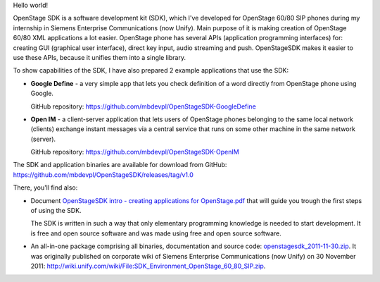 .. title: OpenStage SDK
.. slug: openstage-sdk
.. date: 2011-09-29 17:42:00 UTC+02:00
.. tags: Java, XML, MySQL, open source, Apache 2.0
.. category: project
.. link:
.. description: SDK for OpenStage 60/80 SIP phones, in Java
.. type: text
.. template: project.tmpl
.. status: 7
.. github: https://github.com/mbdevpl/OpenStageSDK
.. language: Java
.. license: Apache License 2.0

Hello world!

OpenStage SDK is a software development kit (SDK), which I've developed for OpenStage 60/80 SIP
phones during my internship in Siemens Enterprise Communications (now Unify). Main purpose of it
is making creation of OpenStage 60/80 XML applications a lot easier. OpenStage phone
has several APIs (application programming interfaces) for: creating GUI (graphical user interface),
direct key input, audio streaming and push. OpenStageSDK makes it easier to use these APIs,
because it unifies them into a single library.

.. TEASER_END

To show capabilities of the SDK, I have also prepared 2 example applications that use the SDK:

*   **Google Define** - a very simple app that lets you check definition of a word directly from
    OpenStage phone using Google.

    GitHub repository: https://github.com/mbdevpl/OpenStageSDK-GoogleDefine

*   **Open IM** - a client-server application that lets users of OpenStage phones belonging
    to the same local network (clients) exchange instant messages via a central service that runs
    on some other machine in the same network (server).

    GitHub repository: https://github.com/mbdevpl/OpenStageSDK-OpenIM

The SDK and application binaries are available for download from GitHub:
`<https://github.com/mbdevpl/OpenStageSDK/releases/tag/v1.0>`_

There, you'll find also:

*   Document `OpenStageSDK intro - creating applications for OpenStage.pdf <https://github.com/mbdevpl/OpenStageSDK/releases/download/v1.0/OpenStageSDK.intro.-.creating.applications.for.OpenStage.pdf>`_
    that will guide you trough the first steps of using the SDK.

    The SDK is written in such a way that only elementary programming knowledge is needed
    to start development. It is free and open source software and was made using free and
    open source software.

*   An all-in-one package comprising all binaries, documentation and source code:
    `openstagesdk_2011-11-30.zip <https://github.com/mbdevpl/OpenStageSDK/releases/download/v1.0/openstagesdk_2011-11-30.zip>`_.
    It was originally published on corporate wiki of Siemens Enterprise Communications (now Unify)
    on 30 November 2011:
    `<http://wiki.unify.com/wiki/File:SDK_Environment_OpenStage_60_80_SIP.zip>`_.
